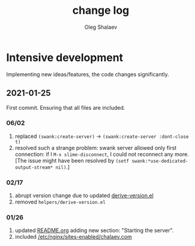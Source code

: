 #+TITLE: change log
#+AUTHOR: Oleg Shalaev
#+EMAIL:  oleg@chalaev.com

* Intensive development
Implementing new ideas/features, the code changes significantly.

** 2021-01-25 
First commit. Ensuring that all files are included.

*** 06/02
1. replaced =(swank:create-server)= → =(swank:create-server :dont-close t)=
2. resolved such a strange problem: swank server allowed only first connection: if I =M-x slime-disconnect=, I could not reconnect any more.
   [The issue might have been resolved by =(setf swank:*use-dedicated-output-stream* nil)=.]

*** 02/17
1. abrupt version change due to updated [[file:helpers/derive-version.el][derive-version.el]]
2. removed  =helpers/derive-version.el=

*** 01/26
1. updated [[file:README.md][README.org]] adding new section: "Starting the server".
2. included [[file:generated/chalaev-com.nginx][/etc/nginx/sites-enabled/chalaev.com]]
